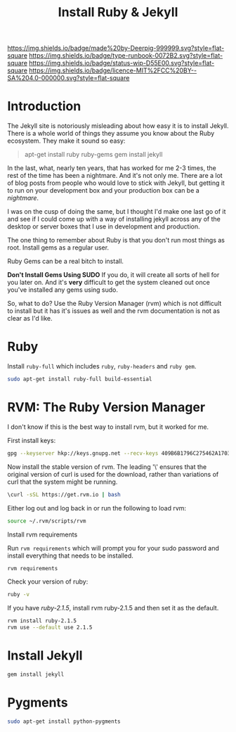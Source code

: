 #   -*- mode: org; fill-column: 60 -*-

#+TITLE: Install Ruby & Jekyll
#+STARTUP: showall
#+TOC: headlines 4
#+PROPERTY: filename
:PROPERTIES:
:CUSTOM_ID: 
:Name:      /home/deerpig/proj/deerpig/deerpig-install/rb-ruby-jekyll.org
:Created:   2017-09-07T07:28@Prek Leap (11.642600N-104.919210W)
:ID:        4eb0c094-9967-486d-a885-02977f5f3242
:VER:       558016186.410367477
:GEO:       48P-491193-1287029-15
:BXID:      proj:KEK2-5215
:Class:     runbook
:Type:      runbook
:Status:    wip
:Licence:   MIT/CC BY-SA 4.0
:END:

[[https://img.shields.io/badge/made%20by-Deerpig-999999.svg?style=flat-square]] 
[[https://img.shields.io/badge/type-runbook-0072B2.svg?style=flat-square]]
[[https://img.shields.io/badge/status-wip-D55E00.svg?style=flat-square]]
[[https://img.shields.io/badge/licence-MIT%2FCC%20BY--SA%204.0-000000.svg?style=flat-square]]


* Introduction

The Jekyll site is notoriously misleading about how easy it
is to install Jekyll.  There is a whole world of things they
assume you know about the Ruby ecosystem.  They make it
sound so easy:

#+begin_quote
apt-get install ruby ruby-gems
gem install jekyll
#+end_quote

In the last, what, nearly ten years, that has worked for me
2-3 times, the rest of the time has been a nightmare.  And
it's not only me.  There are a lot of blog posts from people
who would love to stick with Jekyll, but getting  it to run
on your development box and your production box can be a
/nightmare/.

I was on the cusp of doing the same, but I thought I'd make
one last go of it and see if I could come up with a way of
installing jekyll across any of the desktop or server boxes
that I use in development and production.

The one thing to remember about Ruby is that you don't run
most things as root.  Install gems as a regular user.

Ruby Gems can be a real bitch to install.  

*Don't Install Gems Using SUDO* If you do, it will create
all sorts of hell for you later on.  And it's *very*
difficult to get the system cleaned out once you've
installed any gems using sudo.

So, what to do?  Use the Ruby Version Manager (rvm) which is
not difficult to install but it has it's issues as well and
the rvm documentation is not as clear as I'd like.


* Ruby

Install =ruby-full= which includes =ruby=, =ruby-headers= and
=ruby gem=.

#+begin_src sh
sudo apt-get install ruby-full build-essential 
#+end_src

* RVM: The Ruby Version Manager

I don't know if this is the best way to install rvm, but it
worked for me.

First install keys:

#+begin_src sh
gpg --keyserver hkp://keys.gnupg.net --recv-keys 409B6B1796C275462A1703113804BB82D39DC0E3 7D2BAF1CF37B13E2069D6956105BD0E739499BDB
#+end_src

Now install the stable version of rvm.  The leading '\'
ensures that the original version of curl is used for the
download, rather than variations of curl that the system
might be running.

#+begin_src sh
\curl -sSL https://get.rvm.io | bash
#+end_src

Either log out and log back in or run the following to load rvm:

#+begin_src sh
source ~/.rvm/scripts/rvm
#+end_src

Install rvm requirements

Run =rvm requirements= which will prompt you for your sudo
password and install everything that needs to be installed.

#+begin_src sh
rvm requirements
#+end_src

Check your version of ruby:

#+begin_src sh
ruby -v
#+end_src

If you have /ruby-2.1.5/, install rvm ruby-2.1.5 and then set
it as the default.

#+begin_src sh
rvm install ruby-2.1.5
rvm use --default use 2.1.5
#+end_src

* Install Jekyll

#+begin_src sh
gem install jekyll
#+end_src

* Pygments

#+begin_src sh
sudo apt-get install python-pygments
#+end_src
